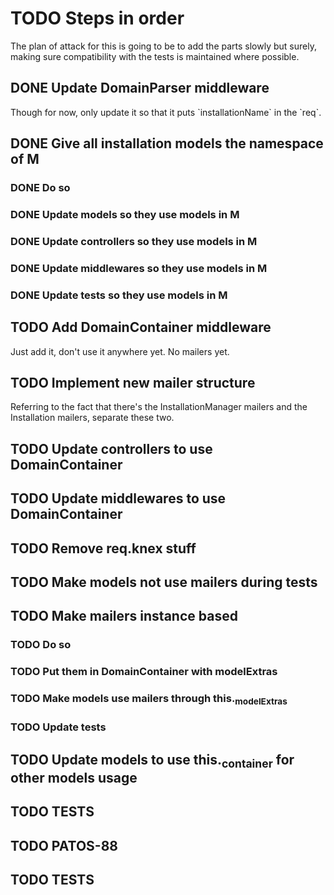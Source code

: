 * TODO Steps in order
The plan of attack for this is going to be to add the parts slowly but
surely, making sure compatibility with the tests is maintained where
possible.
** DONE Update DomainParser middleware
Though for now, only update it so that it puts `installationName` in
the `req`.
** DONE Give all installation models the namespace of M
*** DONE Do so
*** DONE Update models so they use models in M
*** DONE Update controllers so they use models in M
*** DONE Update middlewares so they use models in M
*** DONE Update tests so they use models in M
** TODO Add DomainContainer middleware
Just add it, don't use it anywhere yet.  No mailers yet.
** TODO Implement new mailer structure
Referring to the fact that there's the InstallationManager mailers and
the Installation mailers, separate these two.
** TODO Update controllers to use DomainContainer
** TODO Update middlewares to use DomainContainer
** TODO Remove req.knex stuff
** TODO Make models not use mailers during tests
** TODO Make mailers instance based
*** TODO Do so
*** TODO Put them in DomainContainer with modelExtras
*** TODO Make models use mailers through this._modelExtras
*** TODO Update tests
** TODO Update models to use this._container for other models usage
** TODO TESTS
** TODO PATOS-88
** TODO TESTS
